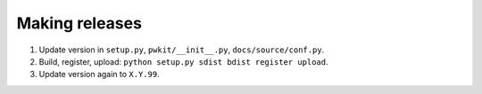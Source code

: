 ===============
Making releases
===============

1. Update version in ``setup.py``, ``pwkit/__init__.py``, ``docs/source/conf.py``.
2. Build, register, upload: ``python setup.py sdist bdist register upload``.
3. Update version again to ``X.Y.99``.
